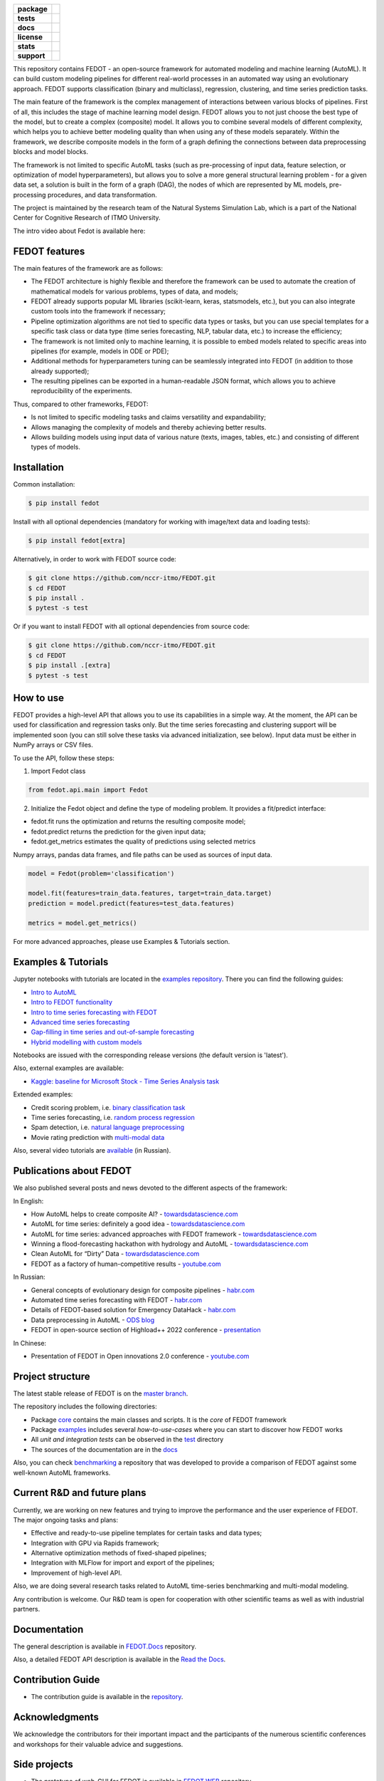 .. image:: docs/fedot_logo.png
   :alt: Logo of FEDOT framework

.. start-badges
.. list-table::
   :stub-columns: 1

   * - package
     - | |pypi| |py_7| |py_8| |py_9|
   * - tests
     - | |build| |coverage|
   * - docs
     - |docs|
   * - license
     - | |license|
   * - stats
     - | |downloads_stats|
   * - support
     - | |tg|


.. end-badges

This repository contains FEDOT - an open-source framework for automated modeling and machine learning (AutoML). It can build custom modeling pipelines for different real-world processes in an automated way using an evolutionary approach. FEDOT supports classification (binary and multiclass), regression, clustering, and time series prediction tasks.

.. image:: https://itmo-nss-team.github.io/FEDOT.Docs/img/pipeline_small.png
   :alt: The structure of the modeling pipeline that can be optimised by FEDOT

The main feature of the framework is the complex management of interactions between various blocks of pipelines. First of all, this includes the stage of machine learning model design. FEDOT allows you to not just choose the best type of the model, but to create a complex (composite) model. It allows you to combine several models of different complexity, which helps you to achieve better modeling quality than when using any of these models separately. Within the framework, we describe composite models in the form of a graph defining the connections between data preprocessing blocks and model blocks.

The framework is not limited to specific AutoML tasks (such as pre-processing of input data, feature selection, or optimization of model hyperparameters), but allows you to solve a more general structural learning problem - for a given data set, a solution is built in the form of a graph (DAG), the nodes of which are represented by ML models, pre-processing procedures, and data transformation.

The project is maintained by the research team of the Natural Systems Simulation Lab, which is a part of the National Center for Cognitive Research of ITMO University.


The intro video about Fedot is available here:


.. image:: https://res.cloudinary.com/marcomontalbano/image/upload/v1606396758/video_to_markdown/images/youtube--RjbuV6i6de4-c05b58ac6eb4c4700831b2b3070cd403.jpg
   :target: http://www.youtube.com/watch?v=RjbuV6i6de4
   :alt: Introducing Fedot

FEDOT features
==============

The main features of the framework are as follows:

- The FEDOT architecture is highly flexible and therefore the framework can be used to automate the creation of mathematical models for various problems, types of data, and models;
- FEDOT already supports popular ML libraries (scikit-learn, keras, statsmodels, etc.), but you can also integrate custom tools into the framework if necessary;
- Pipeline optimization algorithms are not tied to specific data types or tasks, but you can use special templates for a specific task class or data type (time series forecasting, NLP, tabular data, etc.) to increase the efficiency;
- The framework is not limited only to machine learning, it is possible to embed models related to specific areas into pipelines (for example, models in ODE or PDE);
- Additional methods for hyperparameters tuning can be seamlessly integrated into FEDOT (in addition to those already supported);
- The resulting pipelines can be exported in a human-readable JSON format, which allows you to achieve reproducibility of the experiments.

Thus, compared to other frameworks, FEDOT:

- Is not limited to specific modeling tasks and claims versatility and expandability;
- Allows managing the complexity of models and thereby achieving better results.
- Allows building models using input data of various nature (texts, images, tables, etc.) and consisting of different types of models.

Installation
============

Common installation:

.. code-block::

  $ pip install fedot

Install with all optional dependencies (mandatory for working with image/text data and loading tests):

.. code-block::

  $ pip install fedot[extra]

Alternatively, in order to work with FEDOT source code:

.. code-block::

   $ git clone https://github.com/nccr-itmo/FEDOT.git
   $ cd FEDOT
   $ pip install .
   $ pytest -s test

Or if you want to install FEDOT with all optional dependencies from source code:

.. code-block::

   $ git clone https://github.com/nccr-itmo/FEDOT.git
   $ cd FEDOT
   $ pip install .[extra]
   $ pytest -s test


How to use
============================

FEDOT provides a high-level API that allows you to use its capabilities in a simple way.
At the moment, the API can be used for classification and regression tasks only.
But the time series forecasting and clustering support will be implemented soon (you can still solve these tasks via advanced initialization, see below).
Input data must be either in NumPy arrays or CSV files.

To use the API, follow these steps:

1. Import Fedot class

.. code-block:: python

 from fedot.api.main import Fedot

2. Initialize the Fedot object and define the type of modeling problem. It provides a fit/predict interface:

- fedot.fit runs the optimization and returns the resulting composite model;
- fedot.predict returns the prediction for the given input data;
- fedot.get_metrics estimates the quality of predictions using selected metrics

Numpy arrays, pandas data frames, and file paths can be used as sources of input data.

.. code-block:: python

 model = Fedot(problem='classification')

 model.fit(features=train_data.features, target=train_data.target)
 prediction = model.predict(features=test_data.features)

 metrics = model.get_metrics()

For more advanced approaches, please use Examples & Tutorials section.

Examples & Tutorials
====================

Jupyter notebooks with tutorials are located in the `examples repository <https://github.com/ITMO-NSS-team/fedot-examples>`__. There you can find the following guides:

* `Intro to AutoML <https://github.com/ITMO-NSS-team/fedot-examples/blob/main/notebooks/latest/1_intro_to_automl.ipynb>`__
* `Intro to FEDOT functionality <https://github.com/ITMO-NSS-team/fedot-examples/blob/main/notebooks/latest/2_intro_to_fedot.ipynb>`__
* `Intro to time series forecasting with FEDOT <https://github.com/ITMO-NSS-team/fedot-examples/blob/main/notebooks/latest/3_intro_ts_forecasting.ipynb>`__
* `Advanced time series forecasting <https://github.com/ITMO-NSS-team/fedot-examples/blob/main/notebooks/latest/4_auto_ts_forecasting.ipynb>`__
* `Gap-filling in time series and out-of-sample forecasting <https://github.com/ITMO-NSS-team/fedot-examples/blob/main/notebooks/latest/5_ts_specific_cases.ipynb>`__
* `Hybrid modelling with custom models <https://github.com/ITMO-NSS-team/fedot-examples/blob/main/notebooks/latest/6_hybrid_modelling.ipynb>`__

Notebooks are issued with the corresponding release versions (the default version is 'latest').

Also, external examples are available:

* `Kaggle: baseline for Microsoft Stock - Time Series Analysis task <https://www.kaggle.com/dreamlone/microsoft-stocks-price-prediction-automl>`__

Extended examples:

- Credit scoring problem, i.e. `binary classification task <https://github.com/nccr-itmo/FEDOT/blob/master/cases/credit_scoring/credit_scoring_problem.py>`__
- Time series forecasting, i.e. `random process regression <https://github.com/nccr-itmo/FEDOT/blob/master/cases/metocean_forecasting_problem.py>`__
- Spam detection, i.e. `natural language preprocessing <https://github.com/nccr-itmo/FEDOT/blob/master/cases/spam_detection.py>`__
- Movie rating prediction with `multi-modal data <https://github.com/nccr-itmo/FEDOT/blob/master/cases/multi_modal_rating_prediction.py>`__


Also, several video tutorials are `available <https://www.youtube.com/playlist?list=PLlbcHj5ytaFUjAxpZf7FbEaanmqpDYhnc>`__ (in Russian).

Publications about FEDOT
========================

We also published several posts and news devoted to the different aspects of the framework:

In English:

- How AutoML helps to create composite AI? - `towardsdatascience.com <https://towardsdatascience.com/how-automl-helps-to-create-composite-ai-f09e05287563>`__
- AutoML for time series: definitely a good idea - `towardsdatascience.com <https://towardsdatascience.com/automl-for-time-series-definitely-a-good-idea-c51d39b2b3f>`__
- AutoML for time series: advanced approaches with FEDOT framework - `towardsdatascience.com <https://towardsdatascience.com/automl-for-time-series-advanced-approaches-with-fedot-framework-4f9d8ea3382c>`__
- Winning a flood-forecasting hackathon with hydrology and AutoML - `towardsdatascience.com <https://towardsdatascience.com/winning-a-flood-forecasting-hackathon-with-hydrology-and-automl-156a8a7a4ede>`__
- Clean AutoML for “Dirty” Data - `towardsdatascience.com <https://towardsdatascience.com/clean-automl-for-dirty-data-how-and-why-to-automate-preprocessing-of-tables-in-machine-learning-d79ac87780d3>`__
- FEDOT as a factory of human-competitive results - `youtube.com <https://www.youtube.com/watch?v=9Rhqcsrolb8&ab_channel=NSS-Lab>`__

In Russian:

- General concepts of evolutionary design for composite pipelines - `habr.com <https://habr.com/ru/company/spbifmo/blog/558450>`__
- Automated time series forecasting with FEDOT - `habr.com <https://habr.com/ru/post/559796/>`__
- Details of FEDOT-based solution for Emergency DataHack - `habr.com <https://habr.com/ru/post/577886/>`__
- Data preprocessing in AutoML - `ODS blog <https://habr.com/ru/company/ods/blog/657525/>`__
- FEDOT in open-source section of Highload++ 2022 conference - `presentation <https://docs.yandex.ru/docs/view?url=ya-disk-public%3A%2F%2Fi27LScu3s3IIHDzIXt9O5EiEAMl6ThY6QLu3X1oYH%2FFiAl%2BLcNp4O4yTSYd2gRZnW5aDQ4kMZEXE%2BwNjbq78ug%3D%3D%3A%2F%D0%94%D0%B5%D0%BD%D1%8C%201%2F4.%D0%A1%D0%B8%D0%BD%D0%BD%D0%B0%D0%BA%D1%81%2F9.Open%20source-%D1%82%D1%80%D0%B8%D0%B1%D1%83%D0%BD%D0%B0_HL_FEDOT.pptx&name=9.Open%20source-%D1%82%D1%80%D0%B8%D0%B1%D1%83%D0%BD%D0%B0_HL_FEDOT.pptx>`__

In Chinese:

- Presentation of FEDOT in Open innovations 2.0 conference - `youtube.com <https://www.youtube.com/watch?v=PEET0EbCSCY>`__


Project structure
=================

The latest stable release of FEDOT is on the `master branch <https://github.com/nccr-itmo/FEDOT/tree/master>`__.

The repository includes the following directories:

* Package `core <https://github.com/nccr-itmo/FEDOT/tree/master/fedot/core>`__  contains the main classes and scripts. It is the *core* of FEDOT framework
* Package `examples <https://github.com/nccr-itmo/FEDOT/tree/master/examples>`__ includes several *how-to-use-cases* where you can start to discover how FEDOT works
* All *unit and integration tests* can be observed in the `test <https://github.com/nccr-itmo/FEDOT/tree/master/test>`__ directory
* The sources of the documentation are in the `docs <https://github.com/nccr-itmo/FEDOT/tree/master/docs>`__

Also, you can check `benchmarking <https://github.com/ITMO-NSS-team/FEDOT-benchmarks>`__ a repository that was developed to provide a comparison of FEDOT against some well-known AutoML frameworks.

Current R&D and future plans
============================

Currently, we are working on new features and trying to improve the performance and the user experience of FEDOT.
The major ongoing tasks and plans:

* Effective and ready-to-use pipeline templates for certain tasks and data types;
* Integration with GPU via Rapids framework;
* Alternative optimization methods of fixed-shaped pipelines;
* Integration with MLFlow for import and export of the pipelines;
* Improvement of high-level API.


Also, we are doing several research tasks related to AutoML time-series benchmarking and multi-modal modeling.

Any contribution is welcome. Our R&D team is open for cooperation with other scientific teams as well as with industrial partners.

Documentation
=============

The general description is available in `FEDOT.Docs <https://itmo-nss-team.github.io/FEDOT.Docs>`__ repository.

Also, a detailed FEDOT API description is available in the `Read the Docs <https://fedot.readthedocs.io/en/latest/>`__.

Contribution Guide
==================

- The contribution guide is available in the `repository <https://github.com/nccr-itmo/FEDOT/blob/master/docs/source/contribution.rst>`__.

Acknowledgments
================

We acknowledge the contributors for their important impact and the participants of the numerous scientific conferences and workshops for their valuable advice and suggestions.

Side projects
=============
- The prototype of web-GUI for FEDOT is available in `FEDOT.WEB <https://github.com/nccr-itmo/FEDOT.Web>`__ repository.


Contacts
========
- `Telegram channel for solving problems and answering questions on FEDOT <https://t.me/FEDOT_helpdesk>`_
- `Natural System Simulation Team <https://itmo-nss-team.github.io/>`_
- `Anna Kalyuzhnaya <https://scholar.google.com/citations?user=bjiILqcAAAAJ&hl=ru>`_, team leader (anna.kalyuzhnaya@itmo.ru)
- `Newsfeed <https://t.me/NSS_group>`_
- `Youtube channel <https://www.youtube.com/channel/UC4K9QWaEUpT_p3R4FeDp5jA>`_

Supported by
============

- `National Center for Cognitive Research of ITMO University <https://actcognitive.org/>`_

Citation
========

@article{nikitin2021automated,
  title = {Automated evolutionary approach for the design of composite machine learning pipelines},
  author = {Nikolay O. Nikitin and Pavel Vychuzhanin and Mikhail Sarafanov and Iana S. Polonskaia and Ilia Revin and Irina V. Barabanova and Gleb Maximov and Anna V. Kalyuzhnaya and Alexander Boukhanovsky},
  journal = {Future Generation Computer Systems},
  year = {2021},
  issn = {0167-739X},
  doi = {https://doi.org/10.1016/j.future.2021.08.022}}

@inproceedings{polonskaia2021multi,
  title={Multi-Objective Evolutionary Design of Composite Data-Driven Models},
  author={Polonskaia, Iana S. and Nikitin, Nikolay O. and Revin, Ilia and Vychuzhanin, Pavel and Kalyuzhnaya, Anna V.},
  booktitle={2021 IEEE Congress on Evolutionary Computation (CEC)},
  year={2021},
  pages={926-933},
  doi={10.1109/CEC45853.2021.9504773}}


Other papers - in `ResearchGate <https://www.researchgate.net/project/Evolutionary-multi-modal-AutoML-with-FEDOT-framework>`_.

.. |docs| image:: https://readthedocs.org/projects/ebonite/badge/?style=flat
   :target: https://fedot.readthedocs.io/en/latest/
   :alt: Documentation Status

.. |build| image:: https://github.com/nccr-itmo/FEDOT/workflows/Build/badge.svg?branch=master
   :alt: Build Status
   :target: https://github.com/nccr-itmo/FEDOT/actions

.. |coverage| image:: https://codecov.io/gh/nccr-itmo/FEDOT/branch/master/graph/badge.svg
   :alt: Coverage Status
   :target: https://codecov.io/gh/nccr-itmo/FEDOT

.. |pypi| image:: https://badge.fury.io/py/fedot.svg
   :alt: Supported Python Versions
   :target: https://badge.fury.io/py/fedot

.. |py_7| image:: https://img.shields.io/badge/python_3.7-passing-success
   :alt: Supported Python Versions
   :target: https://img.shields.io/badge/python_3.7-passing-success

.. |py_8| image:: https://img.shields.io/badge/python_3.8-passing-success
   :alt: Supported Python Versions
   :target: https://img.shields.io/badge/python_3.8-passing-success

.. |py_9| image:: https://img.shields.io/badge/python_3.9-passing-success
   :alt: Supported Python Versions
   :target: https://img.shields.io/badge/python_3.9-passing-success

.. |license| image:: https://img.shields.io/github/license/nccr-itmo/FEDOT
   :alt: Supported Python Versions
   :target: https://github.com/nccr-itmo/FEDOT/blob/master/LICENSE.md

.. |downloads_stats| image:: https://static.pepy.tech/personalized-badge/fedot?period=total&units=international_system&left_color=grey&right_color=brightgreen&left_text=Downloads
   :target: https://pepy.tech/project/fedot

.. |tg| image:: https://img.shields.io/badge/Telegram-Group-blue.svg
          :target: https://t.me/FEDOT_helpdesk
          :alt: Telegram Chat
